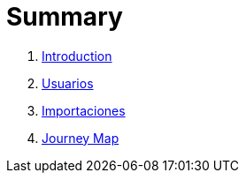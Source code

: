 = Summary

. link:README.adoc[Introduction]
. link:usuarios.adoc[Usuarios]
. link:importaciones.adoc[Importaciones]
. link:journey_map.adoc[Journey Map]

